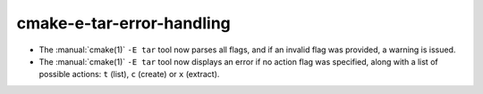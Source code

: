 cmake-e-tar-error-handling
--------------------------

* The :manual:`cmake(1)` ``-E tar`` tool now parses all flags, and if an
  invalid flag was provided, a warning is issued.
* The :manual:`cmake(1)` ``-E tar`` tool now displays an error if no action
  flag was specified, along with a list of possible actions: ``t`` (list),
  ``c`` (create) or ``x`` (extract).
